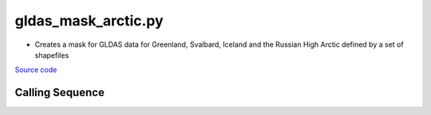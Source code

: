 ====================
gldas_mask_arctic.py
====================

- Creates a mask for GLDAS data for Greenland, Svalbard, Iceland and the Russian High Arctic defined by a set of shapefiles

`Source code`__

.. __: https://github.com/tsutterley/model-harmonics/blob/main/TWS/gldas_mask_arctic.py

Calling Sequence
################

.. argparse::
    :filename: gldas_mask_arctic.py
    :func: arguments
    :prog: gldas_mask_arctic.py
    :nodescription:
    :nodefault:

    --spacing -S : @after
        * ``'10'``: 1.0 degrees latitude/longitude
        * ``'025'``: 0.25 degrees latitude/longitude


